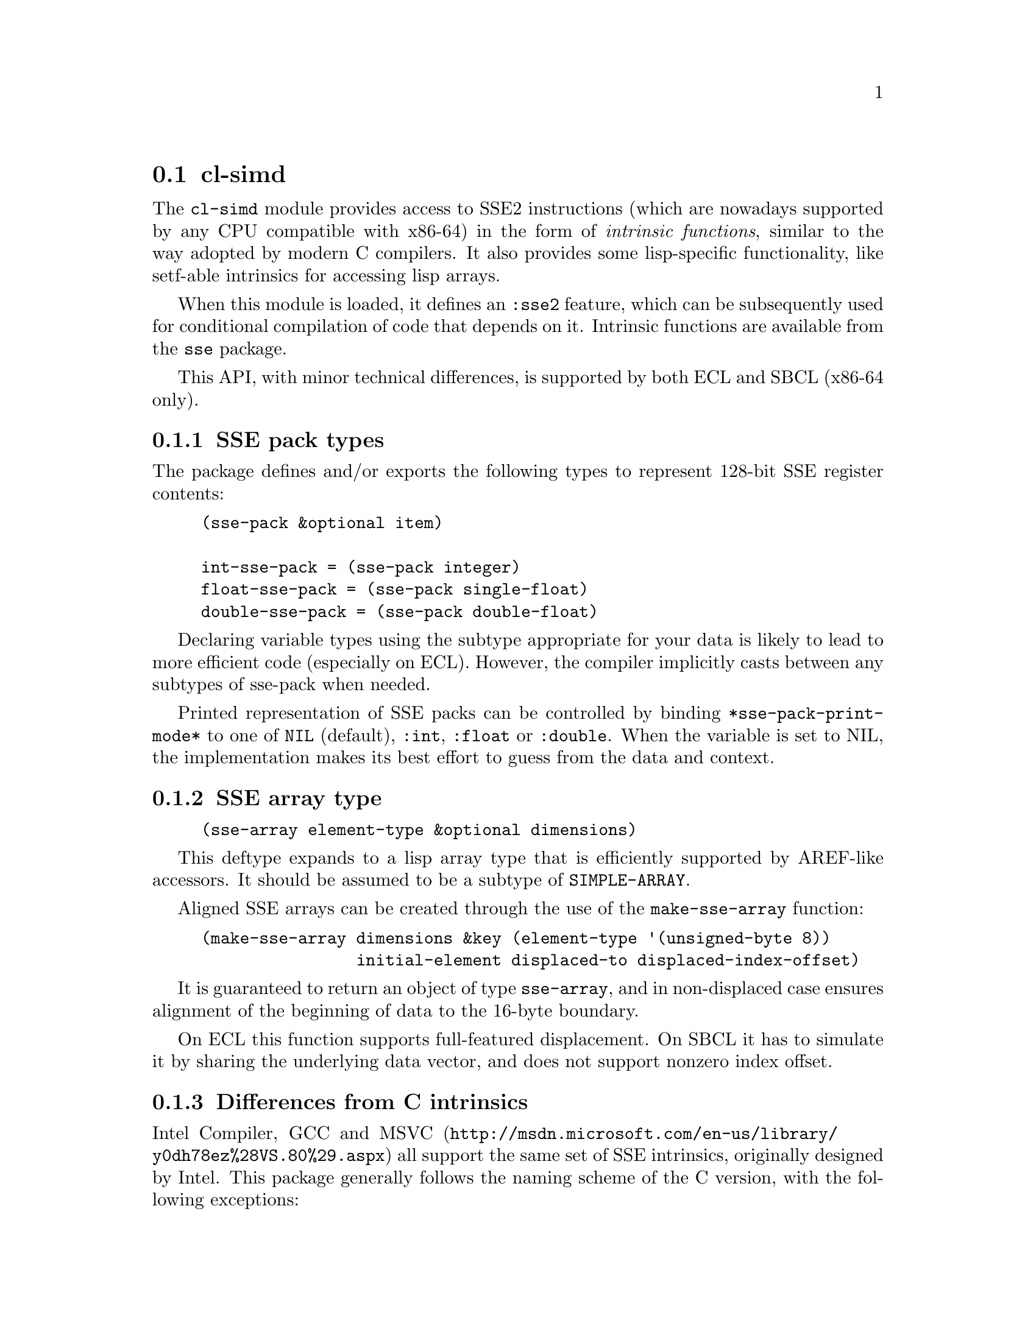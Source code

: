 @node cl-simd
@section cl-simd
@cindex SSE2 Intrinsics
@cindex Intrinsics, SSE2

The @code{cl-simd} module provides access to SSE2 instructions
(which are nowadays supported by any CPU compatible with x86-64)
in the form of @emph{intrinsic functions}, similar to the way
adopted by modern C compilers. It also provides some lisp-specific
functionality, like setf-able intrinsics for accessing lisp arrays.

When this module is loaded, it defines an @code{:sse2} feature,
which can be subsequently used for conditional compilation of
code that depends on it. Intrinsic functions are available from
the @code{sse} package.

This API, with minor technical differences, is supported by both
ECL and SBCL (x86-64 only).

@menu
* SSE pack types::
* SSE array type::
* Differences from C intrinsics::
* Simple extensions::
* Lisp array accessors::
* Example::
@end menu

@node SSE pack types
@subsection SSE pack types

The package defines and/or exports the following types to
represent 128-bit SSE register contents:

@example
(sse-pack &optional item)

int-sse-pack = (sse-pack integer)
float-sse-pack = (sse-pack single-float)
double-sse-pack = (sse-pack double-float)
@end example

Declaring variable types using the subtype appropriate
for your data is likely to lead to more efficient code
(especially on ECL). However, the compiler implicitly
casts between any subtypes of sse-pack when needed.

Printed representation of SSE packs can be controlled
by binding @code{*sse-pack-print-mode*} to one of
@code{NIL} (default), @code{:int}, @code{:float} or
@code{:double}. When the variable is set to NIL, the
implementation makes its best effort to guess from
the data and context.

@node SSE array type
@subsection SSE array type

@example
(sse-array element-type &optional dimensions)
@end example

This deftype expands to a lisp array type that is
efficiently supported by AREF-like accessors. It
should be assumed to be a subtype of @code{SIMPLE-ARRAY}.

Aligned SSE arrays can be created through the use
of the @code{make-sse-array} function:

@example
(make-sse-array dimensions &key (element-type '(unsigned-byte 8))
                initial-element displaced-to displaced-index-offset)
@end example

It is guaranteed to return an object of type @code{sse-array},
and in non-displaced case ensures alignment of the beginning
of data to the 16-byte boundary.

On ECL this function supports full-featured displacement.
On SBCL it has to simulate it by sharing the underlying
data vector, and does not support nonzero index offset.

@node Differences from C intrinsics
@subsection Differences from C intrinsics

Intel Compiler, GCC and
@url{http://msdn.microsoft.com/en-us/library/y0dh78ez%28VS.80%29.aspx,MSVC}
all support the same set
of SSE intrinsics, originally designed by Intel. This
package generally follows the naming scheme of the C
version, with the following exceptions:

@itemize
@item
Underscores are replaced with dashes, and the @code{_mm_}
prefix is removed in favor of packages.

@item
The 'e' from @code{epi} is dropped because MMX is obsolete
and won't be supported.

@item
@code{_si128} functions are renamed to @code{-pi} for uniformity
and brevity. The author has personally found this discrepancy
in the original C intrinsics naming highly jarring.

@item
Comparisons are named using graphic characters, e.g. @code{<=-ps}
for @code{cmpleps}, or @code{/>-ps} for @code{cmpngtps}. In some
places the set of comparison functions is extended to cover the
full possible range.

@item
Conversion functions are renamed to @code{convert-*-to-*} and
@code{truncate-*-to-*}.

@item
A few functions are completely renamed: @code{cpu-mxcsr} (setf-able),
@code{cpu-pause}, @code{cpu-load-fence}, @code{cpu-store-fence},
@code{cpu-memory-fence}, @code{cpu-clflush}, @code{cpu-prefetch-*}.
@end itemize

In addition, foreign pointer access intrinsics have an additional
optional integer offset parameter to allow more efficient coding
of pointer deference, and the most common ones have been renamed
and made SETF-able:

@itemize
@item
@code{mem-ref-ss}, @code{mem-ref-ps}, @code{mem-ref-aps}

@item
@code{mem-ref-sd}, @code{mem-ref-pd}, @code{mem-ref-apd}

@item
@code{mem-ref-pi}, @code{mem-ref-api}, @code{mem-ref-si64}
@end itemize

(The @code{-ap*} version requires alignment.)

@node Simple extensions
@subsection Simple extensions

This module extends the set of basic intrinsics with the following
simple compound functions:

@itemize
@item
@code{neg-ss}, @code{neg-ps}, @code{neg-sd}, @code{neg-pd},
@code{neg-pi8}, @code{neg-pi16}, @code{neg-pi32}, @code{neg-pi64}:

implement numeric negation of the corresponding data type.

@item
@code{not-ps}, @code{not-pd}, @code{not-pi}:

implement bitwise logical inversion.

@item
@code{if-ps}, @code{if-pd}, @code{if-pi}:

perform element-wise combining of two values based on a boolean
condition vector produced as a combination of comparison function
results through bitwise logical functions.

The condition value must use all-zero bitmask for false, and
all-one bitmask for true as a value for each logical vector
element. The result is undefined if any other bit pattern is used.

N.B.: these are @emph{functions}, so both branches of the
conditional are always evaluated.
@end itemize

The module also provides symbol macros that expand into expressions
producing certain constants in the most efficient way:

@itemize
@item
0.0-ps 0.0-pd 0-pi for zero

@item
true-ps true-pd true-pi for all 1 bitmask

@item
false-ps false-pd false-pi for all 0 bitmask (same as zero)
@end itemize

@node Lisp array accessors
@subsection Lisp array accessors

In order to provide better integration with ordinary lisp code,
this module implements a set of AREF-like memory accessors:

@itemize
@item
@code{(ROW-MAJOR-)?AREF-PREFETCH-(T0|T1|T2|NTA)} for cache prefetch.

@item
@code{(ROW-MAJOR-)?AREF-CLFLUSH} for cache flush.

@item
@code{(ROW-MAJOR-)?AREF-[AS]?P[SDI]} for whole-pack read & write.
@end itemize

(Where A = aligned; S = aligned streamed write.)

These accessors can be used with any non-bit specialized
array or vector, without restriction on the precise element
type (although it should be declared at compile time to
ensure generation of the fastest code).

Additional index bound checking is done to ensure that 16
bytes of memory are accessible after the specified index.

As an exception, ROW-MAJOR-AREF-PREFETCH-* does not do any
range checks at all, because the prefetch instructions
are officially safe to use with bad addresses. The
AREF-PREFETCH-* and *-CLFLUSH functions do only ordinary
index checks without the 16-byte extension.

@node Example
@subsection Example

This code processes several single-float arrays, storing
either the value of a*b, or c/3.5 into result, depending
on the sign of mode:

@example
(loop for i from 0 below 128 by 4
   do (setf (aref-ps result i)
            (if-ps (<-ps (aref-ps mode i) 0.0-ps)
                   (mul-ps (aref-ps a i) (aref-ps b i))
                   (div-ps (aref-ps c i) (set1-ps 3.5)))))
@end example

As already noted above, both branches of the if are always
evaluated.
